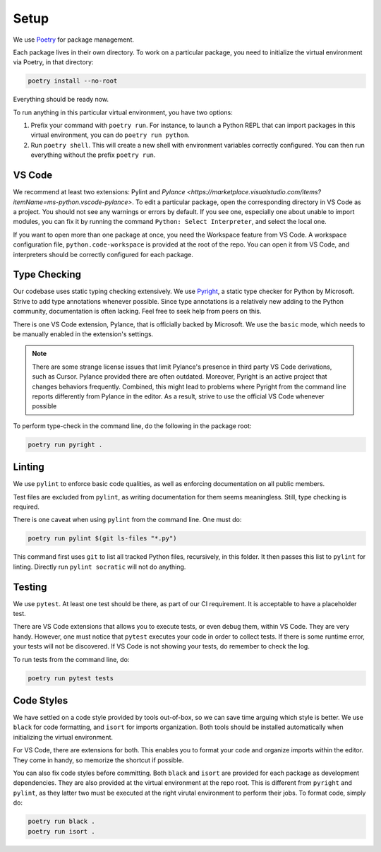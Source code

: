 Setup
=====

We use `Poetry <https://python-poetry.org/>`_ for package management.

Each package lives in their own directory. To work on a particular package, you need to initialize the virtual environment via Poetry, in that directory:

.. code-block:: shell

    poetry install --no-root

Everything should be ready now.

To run anything in this particular virtual environment, you have two options:

1. Prefix your command with ``poetry run``. For instance, to launch a Python REPL that can import packages in this virtual environment, you can do ``poetry run python``.
2. Run ``poetry shell``. This will create a new shell with environment variables correctly configured. You can then run everything without the prefix ``poetry run``.

VS Code
-------

We recommend at least two extensions: Pylint and `Pylance <https://marketplace.visualstudio.com/items?itemName=ms-python.vscode-pylance>`. To edit a particular package, open the corresponding directory in VS Code as a project. You should not see any warnings or errors by default. If you see one, especially one about unable to import modules, you can fix it by running the command ``Python: Select Interpreter``, and select the local one.

If you want to open more than one package at once, you need the Workspace feature from VS Code. A workspace configuration file, ``python.code-workspace`` is provided at the root of the repo. You can open it from VS Code, and interpreters should be correctly configured for each package.

Type Checking
-------------

Our codebase uses static typing checking extensively. We use `Pyright <https://github.com/microsoft/pyright>`_, a static type checker for Python by Microsoft. Strive to add type annotations whenever possible. Since type annotations is a relatively new adding to the Python community, documentation is often lacking. Feel free to seek help from peers on this.

There is one VS Code extension, Pylance, that is officially backed by Microsoft. We use the ``basic`` mode, which needs to be manually enabled in the extension's settings.

.. note::

    There are some strange license issues that limit Pylance's presence in third party VS Code derivations, such as Cursor. Pylance provided there are often outdated. Moreover, Pyright is an active project that changes behaviors frequently. Combined, this might lead to problems where Pyright from the command line reports differently from Pylance in the editor. As a result, strive to use the official VS Code whenever possible

To perform type-check in the command line, do the following in the package root:

.. code-block:: shell

    poetry run pyright .


Linting
-------

We use ``pylint`` to enforce basic code qualities, as well as enforcing documentation on all public members.

Test files are excluded from ``pylint``, as writing documentation for them seems meaningless. Still, type checking is required.

There is one caveat when using ``pylint`` from the command line. One must do:

.. code-block:: shell

    poetry run pylint $(git ls-files "*.py")

This command first uses ``git`` to list all tracked Python files, recursively, in this folder. It then passes this list to ``pylint`` for linting. Directly run ``pylint socratic`` will not do anything.

Testing
-------

We use ``pytest``. At least one test should be there, as part of our CI requirement. It is acceptable to have a placeholder test.

There are VS Code extensions that allows you to execute tests, or even debug them, within VS Code. They are very handy. However, one must notice that ``pytest`` executes your code in order to collect tests. If there is some runtime error, your tests will not be discovered. If VS Code is not showing your tests, do remember to check the log.

To run tests from the command line, do:

.. code-block:: shell

    poetry run pytest tests

Code Styles
-----------

We have settled on a code style provided by tools out-of-box, so we can save time arguing which style is better. We use ``black`` for code formatting, and ``isort`` for imports organization. Both tools should be installed automatically when initializing the virtual environment.

For VS Code, there are extensions for both. This enables you to format your code and organize imports within the editor. They come in handy, so memorize the shortcut if possible.

You can also fix code styles before committing. Both ``black`` and ``isort`` are provided for each package as development dependencies. They are also provided at the virtual environment at the repo root. This is different from ``pyright`` and ``pylint``, as they latter two must be executed at the right virutal environment to perform their jobs. To format code, simply do:

.. code-block:: shell

    poetry run black .
    poetry run isort .
